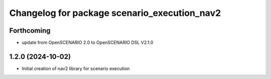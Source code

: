 ^^^^^^^^^^^^^^^^^^^^^^^^^^^^^^^^^^^^^^^^^^^^^
Changelog for package scenario_execution_nav2
^^^^^^^^^^^^^^^^^^^^^^^^^^^^^^^^^^^^^^^^^^^^^

Forthcoming
-----------
* update from OpenSCENARIO 2.0 to OpenSCENARIO DSL V2.1.0

1.2.0 (2024-10-02)
------------------
* Initial creation of nav2 library for scenario execution

